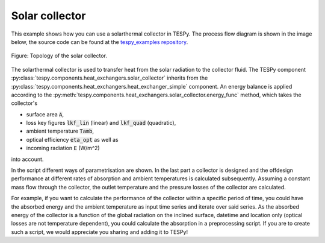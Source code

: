 Solar collector
---------------

This example shows how you can use a solarthermal collector in TESPy.
The process flow diagram is shown in the image below, the source code can be
found at the `tespy_examples repository
<https://github.com/oemof/oemof-examples/tree/master/oemof_examples/tespy/solar_collector>`_.

.. figure:: api/_images/solar_collector.svg
    :align: center

    Figure: Topology of the solar collector.

The solarthermal collector is used to transfer heat from the solar radiation to
the collector fluid. The TESPy component
:py:class:`tespy.components.heat_exchangers.solar_collector` inherits from
the :py:class:`tespy.components.heat_exchangers.heat_exchanger_simple`
component. An energy balance is applied according to the
:py:meth:`tespy.components.heat_exchangers.solar_collector.energy_func`
method, which takes the collector's

- surface area :code:`A`,
- loss key figures :code:`lkf_lin` (linear) and :code:`lkf_quad` (quadratic),
- ambient temperature :code:`Tamb`,
- optical efficiency :code:`eta_opt` as well as
- incoming radiation :code:`E` (W/m^2)

into account.

In the script different ways of parametrisation are shown. In the last part a
collector is designed and the offdesign performance at different rates of
absorption and ambient temperatures is calculated subsequently. Assuming a
constant mass flow through the collector, the outlet temperature and the
pressure losses of the collector are calculated.

For example, if you want to calculate the performance of the collector within
a specific period of time, you could have the absorbed energy and the ambient
temperature as input time series and iterate over said series. As the absorbed
energy of the collector is a function of the global radiation on the inclined
surface, datetime and location only (optical losses are not temperature
dependent), you could calculate the absorption in a preprocessing script. If
you are to create such a script, we would appreciate you sharing and adding it
to TESPy!
